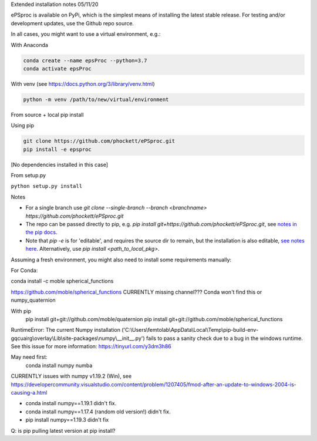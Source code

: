 
Extended installation notes
05/11/20

ePSproc is available on PyPi, which is the simplest means of installing the latest stable release. For testing and/or development updates, use the Github repo source.

In all cases, you might want to use a virtual environment, e.g.:

With Anaconda

.. code-block::

  conda create --name epsProc --python=3.7
  conda activate epsProc


With venv (see https://docs.python.org/3/library/venv.html)

.. code-block::

  python -m venv /path/to/new/virtual/environment


From source + local pip install

Using pip

.. code-block::

  git clone https://github.com/phockett/ePSproc.git
  pip install -e epsproc

[No dependencies installed in this case]

From setup.py

``python setup.py install``



Notes

* For a single branch use `git clone --single-branch --branch <branchname> https://github.com/phockett/ePSproc.git`
* The repo can be passed directly to pip, e.g. `pip install git+https://github.com/phockett/ePSproc.git`, see `notes in the pip docs <https://pip.pypa.io/en/stable/reference/pip_install/#git>`_.
* Note that `pip -e` is for 'editable', and requires the source dir to remain, but the installation is also editable, `see notes here <https://stackoverflow.com/questions/41535915/python-pip-install-from-local-dir>`_. Alternatively, use `pip install <path_to_local_pkg>`.


Assuming a fresh environment, you might also need to install some requirements manually:

For Conda:

conda install -c moble spherical_functions

https://github.com/moble/spherical_functions
CURRENTLY missing channel??? Conda won't find this or numpy_quaternion

With pip
  pip install git+git://github.com/moble/quaternion
  pip install git+git://github.com/moble/spherical_functions

RuntimeError: The current Numpy installation ('C:\\Users\\femtolab\\AppData\\Local\\Temp\\pip-build-env-gqcuairg\\overlay\\Lib\\site-packages\\numpy\\__init__.py') fails to pass a sanity check due to a bug in the windows runtime. See this issue for more information: https://tinyurl.com/y3dm3h86

May need first:
  conda install numpy numba

CURRENTLY issues with numpy v1.19.2 (Win), see https://developercommunity.visualstudio.com/content/problem/1207405/fmod-after-an-update-to-windows-2004-is-causing-a.html

* conda install numpy==1.19.1 didn't fix.
* conda install numpy==1.17.4 (random old version!) didn't fix.
* pip install numpy==1.19.3 didn't fix

Q: is pip pulling latest version at pip install?
